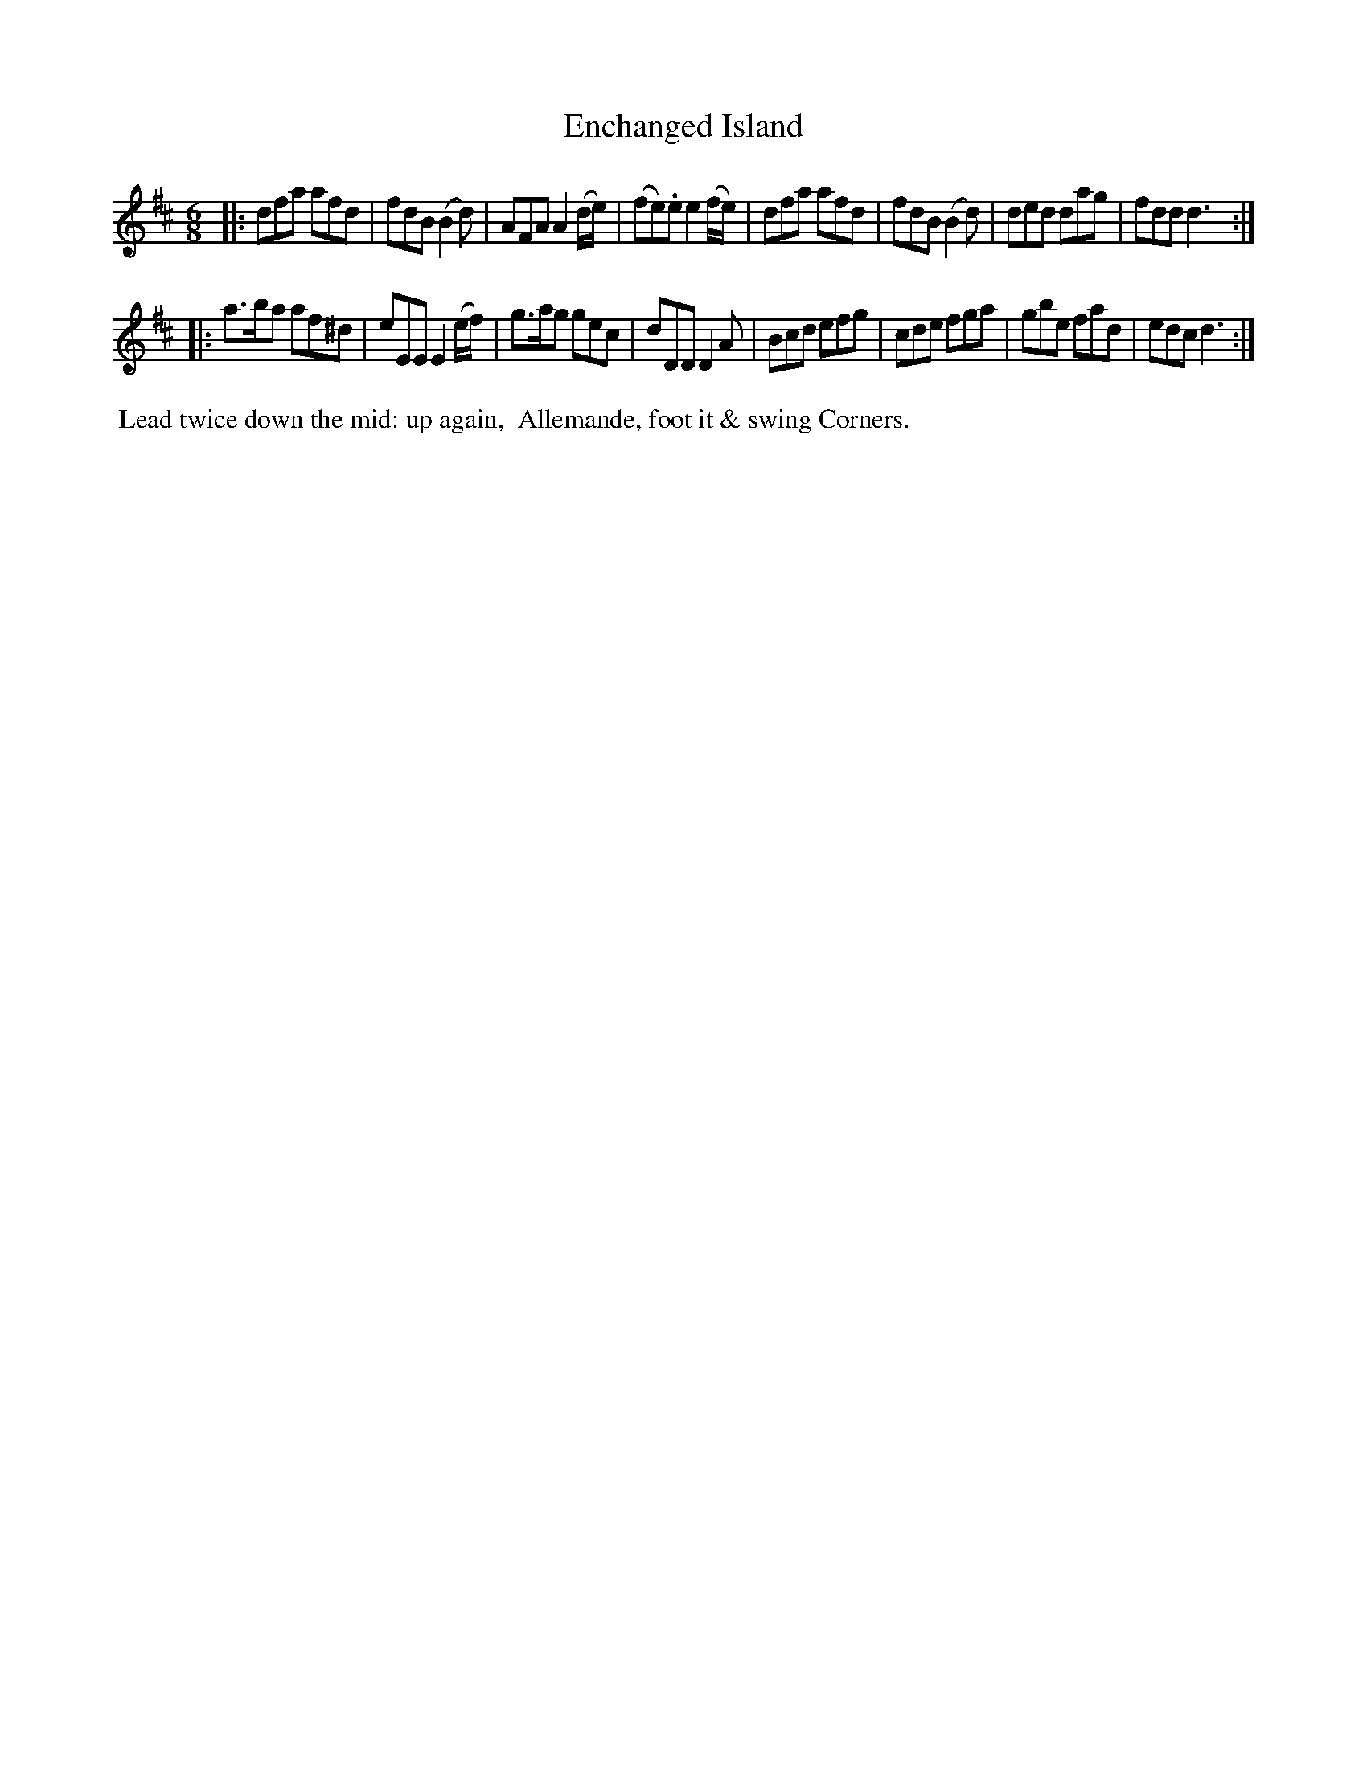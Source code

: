 X: 5
T: Enchanged Island
%C: Mr. Gray
%R: jig
B: Mr. Gray "24 Country Dances for the Year 1805" p.3 #1
S: http://folkopedia.efdss.org/images/9/92/ThompsGray_24_1805.PDF  2013-12-2
Z: 2013 John Chambers <jc:trillian.mit.edu>
M: 6/8
L: 1/8
K: D
|:\
dfa afd | fdB (B2d) | AFA A2(d/e/) | (fe).e e2(f/e/) |\
dfa afd | fdB (B2d) | ded dag | fdd d3 :|
|:\
a>ba af^d | eEE E2(e/f/) | g>ag gec | dDD D2A |\
Bcd efg | cde fga | gbe fad | edc d3 :|
% - - - - - - - - - - - - - - - - - - - - - - - - -
%%begintext align
%% Lead twice down the mid: up again,
%% Allemande, foot it & swing Corners.
%%endtext

